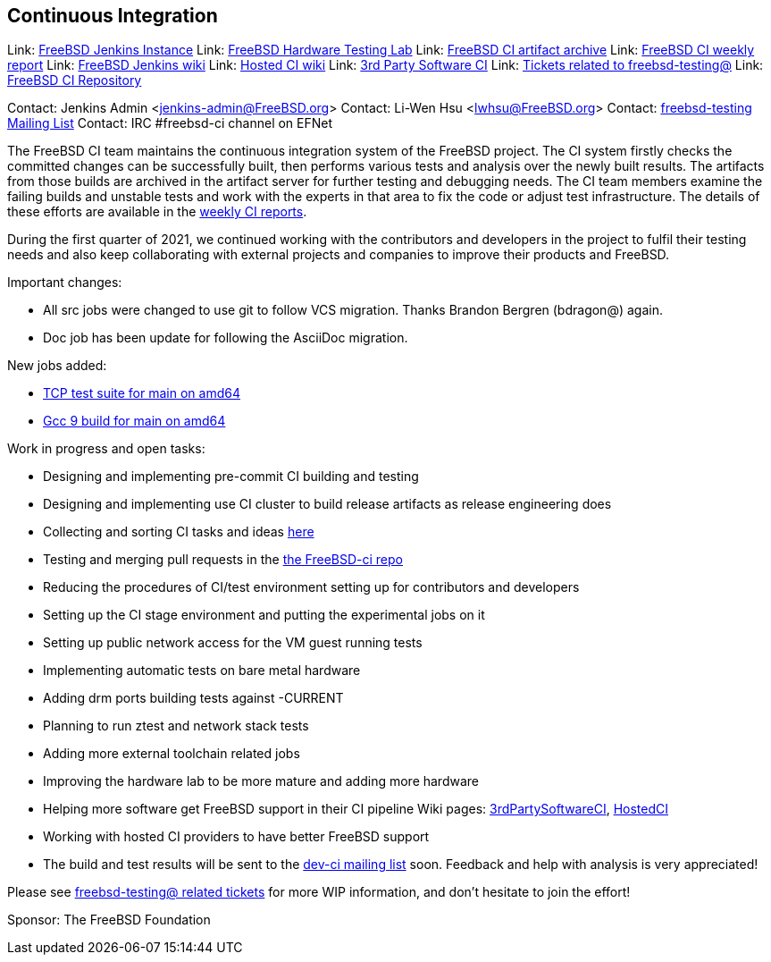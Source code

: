 ## Continuous Integration ##

Link: link:https://ci.FreeBSD.org[FreeBSD Jenkins Instance]  
Link: link:https://ci.FreeBSD.org/hwlab[FreeBSD Hardware Testing Lab]  
Link: link:https://artifact.ci.FreeBSD.org[FreeBSD CI artifact archive]  
Link: link:https://hackmd.io/@FreeBSD-CI[FreeBSD CI weekly report]  
Link: link:https://wiki.freebsd.org/Jenkins[FreeBSD Jenkins wiki]  
Link: link:https://wiki.freebsd.org/HostedCI[Hosted CI wiki]  
Link: link:https://wiki.freebsd.org/3rdPartySoftwareCI[3rd Party Software CI]  
Link: link:https://preview.tinyurl.com/y9maauwg[Tickets related to freebsd-testing@]  
Link: link:https://github.com/freebsd/freebsd-ci[FreeBSD CI Repository]

Contact: Jenkins Admin <jenkins-admin@FreeBSD.org>  
Contact: Li-Wen Hsu <lwhsu@FreeBSD.org>  
Contact: link:https://lists.FreeBSD.org/mailman/listinfo/freebsd-testing[freebsd-testing Mailing List]  
Contact: IRC #freebsd-ci channel on EFNet

The FreeBSD CI team maintains the continuous integration system of the FreeBSD project.
The CI system firstly checks the committed changes can be successfully built, then performs various tests and analysis over the newly built results.
The artifacts from those builds are archived in the artifact server for further testing and debugging needs.
The CI team members examine the failing builds and unstable tests and work with the experts in that area to fix the code or adjust test infrastructure.
The details of these efforts are available in the link:https://hackmd.io/@FreeBSD-CI[weekly CI reports].

During the first quarter of 2021, we continued working with the contributors and developers in the project to fulfil their testing needs and also keep collaborating with external projects and companies to improve their products and FreeBSD.

Important changes:

  * All src jobs were changed to use git to follow VCS migration.
    Thanks Brandon Bergren (bdragon@) again.
  * Doc job has been update for following the AsciiDoc migration.

New jobs added:

  * link:https://ci.freebsd.org/job/FreeBSD-main-amd64-test_tcptestsuite[TCP test suite for main on amd64]
  * link:https://ci.freebsd.org/job/FreeBSD-main-amd64-gcc9_build[Gcc 9 build for main on amd64]

Work in progress and open tasks:

  * Designing and implementing pre-commit CI building and testing
  * Designing and implementing use CI cluster to build release artifacts as release engineering does
  * Collecting and sorting CI tasks and ideas
    link:https://hackmd.io/@FreeBSD-CI/freebsd-ci-todo[here]
  * Testing and merging pull requests in the
    link:https://github.com/freebsd/freebsd-ci/pulls[the FreeBSD-ci repo]
  * Reducing the procedures of CI/test environment setting up for contributors and
    developers
  * Setting up the CI stage environment and putting the experimental jobs on it
  * Setting up public network access for the VM guest running tests
  * Implementing automatic tests on bare metal hardware
  * Adding drm ports building tests against -CURRENT
  * Planning to run ztest and network stack tests
  * Adding more external toolchain related jobs
  * Improving the hardware lab to be more mature and adding more hardware
  * Helping more software get FreeBSD support in their CI pipeline
    Wiki pages: link:https://wiki.freebsd.org/3rdPartySoftwareCI[3rdPartySoftwareCI],
    link:https://wiki.freebsd.org/HostedCI[HostedCI]
  * Working with hosted CI providers to have better FreeBSD support
  * The build and test results will be sent to the
    link:https://lists.freebsd.org/mailman/listinfo/dev-ci[dev-ci mailing list]
    soon. Feedback and help with analysis is very appreciated!

Please see link:https://bugs.freebsd.org/bugzilla/buglist.cgi?bug_status=__open__&email1=testing%40FreeBSD.org&emailassigned_to1=1&emailcc1=1&emailreporter1=1&emailtype1=substring&query_format=advanced[freebsd-testing@ related tickets] for more WIP information, and don't hesitate to join the effort!

Sponsor: The FreeBSD Foundation
